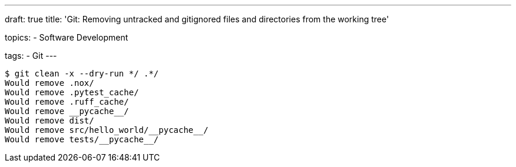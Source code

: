 ---
draft: true
title: 'Git: Removing untracked and gitignored files and directories from the working tree'

topics:
  - Software Development

tags:
  - Git
---

[source, bash]
----
$ git clean -x --dry-run */ .*/
Would remove .nox/
Would remove .pytest_cache/
Would remove .ruff_cache/
Would remove __pycache__/
Would remove dist/
Would remove src/hello_world/__pycache__/
Would remove tests/__pycache__/
----
